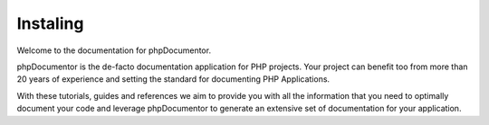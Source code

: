 Instaling
=============

Welcome to the documentation for phpDocumentor.

phpDocumentor is the de-facto documentation application for PHP projects. Your project can benefit too from more
than 20 years of experience and setting the standard for documenting PHP Applications.

With these tutorials, guides and references we aim to provide you with all the information that you need to optimally
document your code and leverage phpDocumentor to generate an extensive set of documentation for your application.
